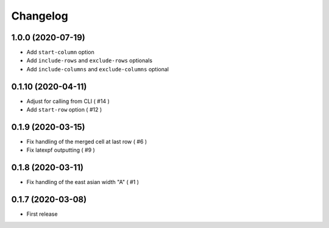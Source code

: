 Changelog
=========

1.0.0 (2020-07-19)
------------------

- Add ``start-column`` option
- Add ``include-rows`` and ``exclude-rows`` optionals
- Add ``include-columns`` and ``exclude-columns`` optional


0.1.10 (2020-04-11)
-------------------

- Adjust for calling from CLI ( #14 )
- Add ``start-row`` option ( #12 )


0.1.9 (2020-03-15)
------------------

- Fix handling of the merged cell at last row ( #6 )
- Fix latexpf outputting ( #9 )


0.1.8 (2020-03-11)
------------------

- Fix handling of the east asian width "A" ( #1 )


0.1.7 (2020-03-08)
------------------

- First release
